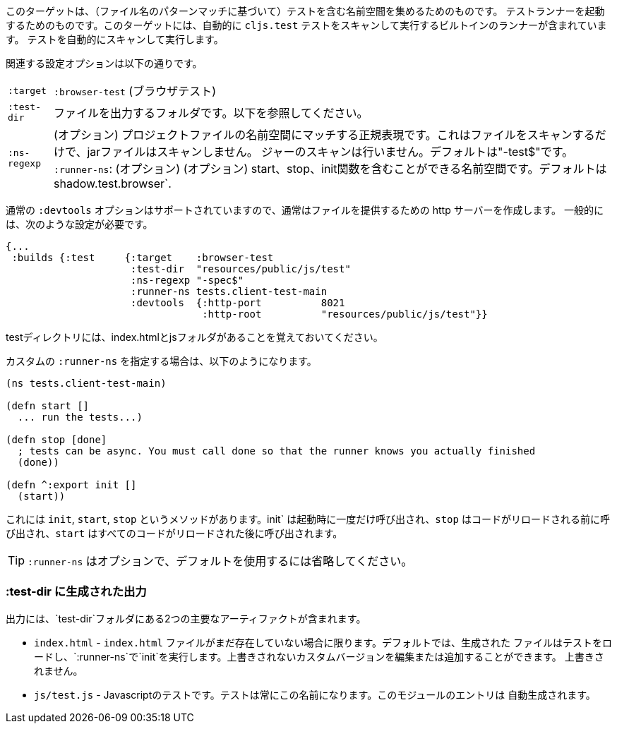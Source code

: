 ////
This target is meant for gathering up namespaces that contain tests (based on a filename pattern match),
and triggering a test runner. It contains a built-in runner that will automatically scan for `cljs.test`
tests and run them.
////
このターゲットは、（ファイル名のパターンマッチに基づいて）テストを含む名前空間を集めるためのものです。
テストランナーを起動するためのものです。このターゲットには、自動的に `cljs.test` テストをスキャンして実行するビルトインのランナーが含まれています。
テストを自動的にスキャンして実行します。

////
The relevant configuration options are:
////
関連する設定オプションは以下の通りです。

////
[horizontal]
`:target`::    `:browser-test`
`:test-dir`::  A folder in which to output files. See below.
`:ns-regexp`:: (optional) A regular expression matching namespaces against project files. This only scans files, and
will not scan jars. Defaults to "-test$".
`:runner-ns`:: (optional) A namespace that can contain a start, stop, and init function. Defaults to
`shadow.test.browser`.
////
[horizontal]
`:target`:: `:browser-test` (ブラウザテスト)
`:test-dir`::  ファイルを出力するフォルダです。以下を参照してください。
`:ns-regexp`:: (オプション) プロジェクトファイルの名前空間にマッチする正規表現です。これはファイルをスキャンするだけで、jarファイルはスキャンしません。
ジャーのスキャンは行いません。デフォルトは"-test$"です。
`:runner-ns`: (オプション) (オプション) start、stop、init関数を含むことができる名前空間です。デフォルトは
shadow.test.browser`.

////
The normal `:devtools` options are supported, so you will usually create an http server to serve the files.
In general you will need a config that looks like this:
////
通常の `:devtools` オプションはサポートされていますので、通常はファイルを提供するための http サーバーを作成します。
一般的には、次のような設定が必要です。

```
{...
 :builds {:test     {:target    :browser-test
                     :test-dir  "resources/public/js/test"
                     :ns-regexp "-spec$"
                     :runner-ns tests.client-test-main
                     :devtools  {:http-port          8021
                                 :http-root          "resources/public/js/test"}}
```


////
Remember that the test directory will have the index.html, and a js folder.
////
testディレクトリには、index.htmlとjsフォルダがあることを覚えておいてください。

////
If you choose to supply a custom `:runner-ns`, it might look like this:
////
カスタムの `:runner-ns` を指定する場合は、以下のようになります。

```
(ns tests.client-test-main)

(defn start []
  ... run the tests...)

(defn stop [done]
  ; tests can be async. You must call done so that the runner knows you actually finished
  (done))

(defn ^:export init []
  (start))
```

////
It just has `init`, `start`, `stop` methods. `init` will be called once on startup, `stop` will be called before any code is reloaded and `start` will be called after all code was reloaded.
////
これには `init`, `start`, `stop` というメソッドがあります。init` は起動時に一度だけ呼び出され、`stop` はコードがリロードされる前に呼び出され、`start` はすべてのコードがリロードされた後に呼び出されます。

////
TIP: `:runner-ns` is optional, just leave it out to use the default.
////
TIP: `:runner-ns` はオプションで、デフォルトを使用するには省略してください。

=== :test-dir に生成された出力

//Generated output in `:test-dir`

////
The output includes two primary artifacts in your `test-dir` folder:
////
出力には、`test-dir`フォルダにある2つの主要なアーティファクトが含まれます。

////
* `index.html` - If and only if there was not already an `index.html` file present. By default the generated
file loads the tests and runs `init` in the `:runner-ns`. You may edit or add a custom version that will
not be overwritten.
* `js/test.js` - The Javascript tests. The tests will always have this name. The entries for the module are
auto-generated.
////
* `index.html` - `index.html` ファイルがまだ存在していない場合に限ります。デフォルトでは、生成された
ファイルはテストをロードし、`:runner-ns`で`init`を実行します。上書きされないカスタムバージョンを編集または追加することができます。
上書きされません。
* `js/test.js` - Javascriptのテストです。テストは常にこの名前になります。このモジュールのエントリは
自動生成されます。
